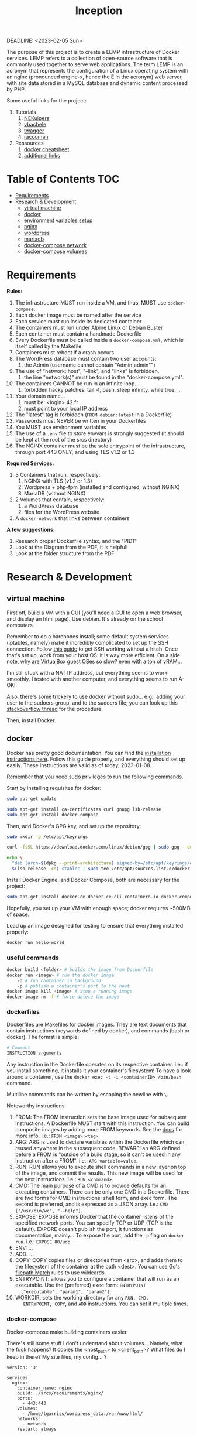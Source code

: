 #+title: Inception
#+PROPERTY: header-args :noweb yes :mkdirp yes
DEADLINE: <2023-02-05 Sun>

#+GITHUB: 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

The purpose of this project is to create a LEMP infrastructure of
Docker services. LEMP refers to a collection of open-source software
that is commonly used together to serve web applications. The term
LEMP is an acronym that represents the configuration of a Linux
operating system with an nginx (pronounced engine-x, hence the E in
the acronym) web server, with site data stored in a MySQL database and
dynamic content processed by PHP.

Some useful links for the project:
 1) Tutorials
    1) [[https://github.com/NEKuipers/Inception/blob/master/Inception_guide.txt][NEKuipers]]
    2) [[https://github.com/vbachele/Inception][vbachele]]
    3) [[https://github.com/twagger/inception][twagger]]
    4) [[https://github.com/raccoman/inception/blob/main/srcs/requirements/wordpress/Dockerfile][raccoman]]
 2) Ressources
    1) [[https://kapeli.com/cheat_sheets/Dockerfile.docset/Contents/Resources/Documents/index][docker cheatsheet]]
    2) [[https://discord.com/channels/831591290311409738/964254222105346048][additional links]]

* Table of Contents :TOC:
- [[#requirements][Requirements]]
- [[#research--development][Research & Development]]
  - [[#virtual-machine][virtual machine]]
  - [[#docker][docker]]
  - [[#environment-variables-setup][environment variables setup]]
  - [[#nginx][nginx]]
  - [[#wordpress][wordpress]]
  - [[#mariadb][mariadb]]
  - [[#docker-compose-network][docker-compose network]]
  - [[#docker-compose-volumes][docker-compose volumes]]

* Requirements
*Rules:*
 1) The infrastructure MUST run inside a VM, and thus, MUST use
    ~docker-compose~.
 2) Each docker image must be named after the service
 3) Each service must run inside its dedicated container
 4) The containers must run under Alpine Linux or Debian Buster
 5) Each container must contain a handmade Dockerfile
 6) Every Dockerfile must be called inside a ~docker-compose.yml~,
    which is itself called by the Makefile.
 7) Containers must reboot if a crash occurs
 8) The WordPress database must contain two user accounts:
    1) the Admin (username cannot contain "Admin|admin"")
 9) The use of "network: host", "--link", and "links" is forbidden.
    1) the line "network(s)" must be found in the "docker-compose.yml".
 10) The containers CANNOT be run in an infinite loop.
     1) forbidden hacky patches: tail -f, bash, sleep infinity, while
        true, ...
 11) Your domain name...
     1) must be: <login>.42.fr
     2) must point to your local IP address
 12) The "latest" tag is forbidden (~FROM debian:latest~ in a Dockerfile)
 13) Passwords must NEVER be written in your Dockerfiles
 14) You MUST use environment variables
 15) The use of a ~.env~ file to store envvars is strongly suggested
     (it should be kept at the root of the srcs directory)
 16) The NGINX container must be the sole entrypoint of the
     infrastructure, through port 443 ONLY, and using TLS v1.2 or 1.3

*Required Services:*
 1) 3 Containers that run, respectively:
    1) NGINX with TLS (v1.2 or 1.3)
    2) Wordpress + php-fpm (installed and configured; without NGINX)
    3) MariaDB (without NGINX)
 2) 2 Volumes that contain, respectively:
    1) a WordPress database
    2) files for the WordPress website
 3) A ~docker-network~ that links between containers

*A few suggestions:*
 1) Research proper Dockerfile syntax, and the "PID1"
 2) Look at the Diagram from the PDF, it is helpful!
 3) Look at the folder structure from the PDF
* Research & Development
** virtual machine
First off, build a VM with a GUI (you'll need a GUI to open a web
browser, and display an html page). Use debian. It's already on the
school computers.

Remember to do a barebones install; some default system services
(iptables, namely) make it incredibly complicated to set up the SSH
connection. Follow [[https://www.golinuxcloud.com/ssh-into-virtualbox-vm/][this guide]] to get SSH working without a hitch. Once
that's set up, work from your host OS: it is way more efficient. On a
side note, why are VirtualBox guest OSes so slow? even with a ton of
vRAM...

I'm still stuck with a NAT IP address, but everything seems to work
smoothly. I tested with another computer, and everything seems to run
A-OK!

Also, there's some trickery to use docker without sudo... e.g.: adding
your user to the sudoers group, and to the sudoers file; you can look
up this [[https://stackoverflow.com/questions/48957195/how-to-fix-docker-got-permission-denied-issue][stackoverflow thread]] for the procedure.

Then, install Docker.

** docker
Docker has pretty good documentation. You can find the [[https://docs.docker.com/engine/install/debian/#install-using-the-repository][installation
instructions here]]. Follow this guide properly, and everything should
set up easily. These instructions are valid as of today, 2023-01-08.

Remember that you need sudo privileges to run the following commands.

Start by installing requisites for docker:
#+begin_src bash
sudo apt-get update

sudo apt-get install ca-certificates curl gnupg lsb-release
sudo apt-get install docker-compose
#+END_SRC

Then, add Docker's GPG key, and set up the repository:
#+begin_src bash
sudo mkdir -p /etc/apt/keyrings

curl -fsSL https://download.docker.com/linux/debian/gpg | sudo gpg --dearmor -o /etc/apt/keyrings/docker.gpg

echo \
  "deb [arch=$(dpkg --print-architecture) signed-by=/etc/apt/keyrings/docker.gpg] https://download.docker.com/linux/debian \
  $(lsb_release -cs) stable" | sudo tee /etc/apt/sources.list.d/docker.list > /dev/null
#+end_src

Install Docker Engine, and Docker Compose, both are necessary for the project:
#+begin_src bash
sudo apt-get install docker-ce docker-ce-cli containerd.io docker-compose-plugin
#+end_src

Hopefully, you set up your VM with enough space; docker requires
~500MB of space.

Load up an image designed for testing to ensure that everything
installed properly:
#+begin_src bash
docker run hello-world
#+end_src

*** useful commands
#+begin_src bash
docker build <folder> # builds the image from Dockerfile
docker run <image> # run the docker image
    -d # run container in background
    -p # publish a container's port to the host
docker image kill <image> # stop a running image
docker image rm -f # force delete the image
#+end_src

*** dockerfiles
Dockerfiles are Makefiles for docker images. They are text documents
that contain instructions (keywords defined by docker), and commands
(bash or docker). The format is simple:
#+begin_src dockerfile
# Comment
INSTRUCTION arguments
#+end_src

Any instruction in the Dockerfile operates on its respective
container. i.e.: if you install something, it installs it your
container's filesystem! To have a look around a container, use the
~docker exec -t -i <containerID> /bin/bash~ command.

Multiline commands can be written by escaping the newline with ~\~.

Noteworthy instructions:
 1) FROM: The FROM instruction sets the base image used for subsequent
    instructions. A Dockerfile MUST start with this instruction. You
    can build composite images by adding more FROM keywords. See the
    [[https://docs.docker.com/engine/reference/builder/#from][docs]] for more info. i.e.: ~FROM <image>:<tag>~.
 2) ARG: ARG is used to declare variables within the Dockerfile which
    can reused anywhere in the subsequent code. BEWARE! an ARG defined
    before a FROM is "outside of a build stage, so it can't be used in
    any instruction after a FROM". i.e.: ~ARG variable=value~.
 3) RUN: RUN allows you to execute shell commands in a new layer on
    top of the image, and commit the results. This new image will be
    used for the next instructions. i.e.: ~RUN <command>~.
 4) CMD: The main purpose of a CMD is to provide defaults for an
    executing containers. There can be only one CMD in a Dockerfile.
    There are two forms for CMD instructions: shell form, and exec
    form. The second is preferred, and is expressed as a JSON array.
    i.e.: ~CMD ["/usr/bin/wc", "--help"]~.
 5) EXPOSE: EXPOSE informs Docker that the container listens of the
    specified network ports. You can specify TCP or UDP (TCP is the
    default). EXPORE doesn't publish the port, it functions as
    documentation, mainly... To expose the port, add the ~-p~ flag on
    ~docker run~. i.e.: ~EXPOSE 80/udp~
 6) ENV: ...
 7) ADD: ...
 8) COPY: COPY copies files or directories from <src>, and adds them
    to the filesystem of the container at the path <dest>. You can use
    Go's [[https://golang.org/pkg/path/filepath#Match][filepath.Match]] rules to use wildcards.
 9) ENTRYPOINT: allows you to configure a container that will run as
    an executable. Use the (preferred) exec form: ~ENTRYPOINT
    ["executable", "param1", "param2"]~.
 10) WORKDIR: sets the working directory for any ~RUN, CMD,
     ENTRYPOINT, COPY~, and ~ADD~ instructions. You can set it
     multiple times.

*** docker-compose
Docker-compose make building containers easier.

There's still some stuff I don't understand about volumes... Namely,
what the fuck happens? It copies the <host_path> to <client_path>?
What files do I keep in there? My site files, my config... ?
#+name: nginx-compose
#+begin_src docker-compose
version: '3'

services:
  nginx:
    container_name: nginx
    build: ./srcs/requirements/nginx/
    ports:
      - 443:443
    volumes:
      - /home/tgarriss/wordpress_data:/var/www/html/
    networks:
      - network
    restart: always
#+end_src

Call this docker-compose file with: ~docker compose -f
docker-compose.yml up -d --build~. This runs the build process, and
spins up the nginx container.

*** docker-network
See this [[https://www.aquasec.com/cloud-native-academy/docker-container/docker-networking/][aqua tutorial]], and the links at the bottom of the webpage.

** environment variables setup
Sensitive data used by the db and wordpress should be kept safely
stored in a ~.env~ file.

In your root directory, add the following file:
#+name: .env-config-dev
#+begin_src text
MYSQL_HOST=mariadb
MYSQL_ROOT_PWD=rootpassword

WP_DATABASE_NAME=wordpress
WP_DATABASE_USR=tgarriss
WP_DATABASE_PWD=tgarriss

DOMAIN_NAME=localhost

WP_TITLE=Inception
WP_ADMIN_USR=tomg
WP_ADMIN_PWD=tomg
WP_ADMIN_EMAIL=tomg@gmail.com
WP_USR=tgarriss
WP_PWD=tgarriss
WP_EMAIL=tgarriss@gmail.com
#+end_src

Make sure that you ignore this file in both your ~.gitignore~ and
~.dockerignore~ files.
** nginx
Nginx (pronounced engine-x), is a FLOSS web server. Why NGINX instead
of Apache? Because it uses much less memory, can handle about 4 times
as many requests per second, is highly scalable, has a modular,
event-driven architecture; it also works as a load balancer, and HTTP
cache, and a reverse proxy. This comes at the cost of decreased
flexibility (such as being unable to override systemwide access
settings).

[[https://business-science.github.io/shiny-production-with-aws-book/https-nginx-docker-compose.html][This]] might be useful; [[https://www.baeldung.com/linux/nginx-docker-container][this]] seems even better.

*** binding localhost to domain
Binding your domain name (<login>.42.fr, for this project) to your
localhost is easy. Simply add "127.0.0.1 localhost <domain-name>" to
your VM's ~/etc/hosts~ file.

*** a simple setup
WARNING: This works for a docker-compose.yml configured with port 80,
not 443! It is meant as a simple example:
#+begin_src dockerfile
FROM debian:buster

RUN apt-get update -y && apt-get -y install nginx

COPY ./nginx.conf /etc/nginx/conf.d/
COPY ./index.html /var/www/html/

CMD ["/usr/sbin/nginx", "-g", "daemon off;"]
#+end_src

Assuming you have your custom nginx config, and an html file in your
current directory:
 1) Pull the img
 2) update and install nginx
 3) copy the files to wherever you want them in your container
 4) start up nginx

If everything went ok, you can log into your VM, launch firefox, and
access your domain name; it should display your index.html webpage.

*** enabling https
Now, for enabling https support (using port 443, instead of port 80).
#+name: nginx-dockerfile-dev
#+begin_src dockerfile
# pull the debian:buster image
FROM debian:buster

RUN apt-get update -y
RUN apt-get -y install nginx openssl
# this installs php and php7.3-fpm
RUN apt-get -y install php php7.3-fpm

# required; if inexistant, openssl call raises an error
RUN mkdir /etc/nginx/ssl/
RUN openssl req -x509 -nodes -days 365 \
        -newkey rsa:2048 \
        -keyout /etc/nginx/ssl/tgarriss.key \
        -out /etc/nginx/ssl/tgarriss.csr \
        -subj "/C=CA/ST=QC/L=Thomas/O=42Quebec/OU=tgarriss/CN=tgarriss"

# replace this with your actual conf path
COPY nginx.conf /etc/nginx/conf.d/

# exposes the 443 port (the HTTPS port)
EXPOSE 443

CMD ["/usr/sbin/nginx", "-g", "daemon off;"]
#+end_src

The ~-subj~ flag is used to bypass prompts. See the digicert [[https://www.digicert.com/kb/ssl-support/openssl-quick-reference-guide.htm][website]]
for more info. With ~EXPOSE 443~, the webpage won't load, because
there's no certificate yet.

Now, the subject requires that we use ssl certificates. That requires
us to write a custom nginx configuration file. We're gonna generate
our certs with openssl; they're gonna be self-signed, which means
untrusted by web browsers unless approved by a certificate authority
(for the purpose of the project, this a self-signed certificate is
fine). This [[https://stackoverflow.com/questions/10175812/how-to-generate-a-self-signed-ssl-certificate-using-openssl][stackoverflow thread]] has some good information about it.
This [[https://www.digitalocean.com/community/tutorials/how-to-create-a-self-signed-ssl-certificate-for-nginx-on-debian-10][tutorial]] might come in handy too; have a look there's a lot of
info about self-signed certificates.

TSL (Transport Security Layer) and SSL (Secure Sockets Layer) are web
protocols that wrap normal traffic in a protected, encrypted wrapper.
These protocols use a combination of public and private keys. The SSL
key is kept secret on the server, and is used to encrypt content sent
to clients. The SSL certificate is publicly shared with anyone who
requests the content, and decrypts the content signed by the
associated SSL key.

- [X] exposes port 443y
- [X] installs openssl
- [X] generates certificates
- [X] configures openssl
- [-] has a nginx config file
  - [X] listens on port 443
  - [X] uses TLS v1.2 and v1.3
  - [ ] other things... ???
*** nginx config
WARNING: Remember that you'll be using wordpress to display a
website... there's somekind of interaction here that's missing.
Otherwise, my simple index.html webpage is displayed on https.

#+name: nginx-config-dev
#+begin_src text
server {
  # ssl specifies that it should use ssl
  listen 443 ssl;
  # the [::]: means any ipv6 addr
  listen [::]:443 ssl;
  server_name tgarriss.42.fr;

  # sets the cert/key pair and enables TLS
  ssl_certificate /etc/nginx/ssl/tgarriss.csr;
  ssl_certificate_key /etc/nginx/ssl/tgarriss.key;
  ssl_protocols TLSv1.2 TLSv1.3;

  root /var/www/html/;
  index index.html;

  location / {
		try_files $uri $uri/ /index.php$is_args$args;
	}

  location ~ \.php$ {
		fastcgi_split_path_info ^(.+\.php)(/.+)$;
		fastcgi_pass wordpress:9000; #PHP for wordpress will listen on the port 9000
		fastcgi_index index.php;
		include fastcgi_params;
		fastcgi_param SCRIPT_FILENAME $document_root$fastcgi_script_name;
		fastcgi_param SCRIPT_NAME $fastcgi_script_name;
	}
}
#+end_src
*** fast-cgi
This is required for interaction with wordpress, and mariadb.
** wordpress
Wordpress is a content management system (CMS). It requires a web
server (nginx), a database (mariadb), and PHP (php-fpm) in order to
function.

Remember that you can pass args to a program that takes arguments with
a file, i.e. "program < file".

*** wordpress docker-compose
#+name: wordpress-compose
#+begin_src docker-compose
  wordpress:
    container_name: wordpress
    depends_on:
      - mariadb
      build: ./srcs/requirements/wordpress/
    ports:
      - 9000:9000
    env_file:
      - .env
    volumes:
      - /home/tgarriss/wordpress_data:/var/www/html/
    networks:
      - network
    restart: always
#+end_src

*** wordpress dockerfile
Now for the wordpress Dockerfile...

#+name: wp-dockerfile-dev
#+begin_src dockerfile
FROM debian:buster

RUN apt-get -y update && apt-get -y install php-fpm php-mysql

# line below doesnt work
# RUN adduser -S nginx && addgroup -S nginx
COPY conf/www.conf /etc/php/7.3/fpm/pool.d

RUN mkdir /tmp/
COPY conf/index.html /tmp/index.html
COPY tools/configure.sh /tmp/configure.sh

RUN wget https://raw.githubusercontent.com/wp-cli/builds/gh-pages/phar/wp-cli.phar
RUN chmod +x wp-cli.phar
RUN cp wp-cli.phar /usr/bin/wp

WORKDIR /var/www/html/wordpress

ENTRYPOINT ["sh", "/tmp/configure.sh"]
#+end_src

#+name: configure-wordpress
#+header: :tangle ./srcs/requirements/wordpress/tools/configure.sh
#+begin_src bash
#!/bin/sh
# wait for mysql
while ! mariadb -h$MYSQL_HOST -u$WP_DATABASE_USR -p$WP_DATABASE_PWD $WP_DATABASE_NAME &>/dev/null; do
    sleep 3
done

if [ ! -f "/var/www/html/index.html" ]; then

    # static website
    mv /tmp/index.html /var/www/html/index.html

    # adminer
    wget https://github.com/vrana/adminer/releases/download/v4.8.1/adminer-4.8.1-mysql-en.php -O /var/www/html/adminer.php &> /dev/null
    wget https://raw.githubusercontent.com/Niyko/Hydra-Dark-Theme-for-Adminer/master/adminer.css -O /var/www/html/adminer.css &> /dev/null

    wp core download --allow-root
    wp config create --dbname=$WP_DATABASE_NAME --dbuser=$WP_DATABASE_USR --dbpass=$WP_DATABASE_PWD --dbhost=$MYSQL_HOST --dbcharset="utf8" --dbcollate="utf8_general_ci" --allow-root
    wp core install --url=$DOMAIN_NAME/wordpress --title=$WP_TITLE --admin_user=$WP_ADMIN_USR --admin_password=$WP_ADMIN_PWD --admin_email=$WP_ADMIN_EMAIL --skip-email --allow-root
    wp user create $WP_USR $WP_EMAIL --role=author --user_pass=$WP_PWD --allow-root
    wp theme install inspiro --activate --allow-root

fi

echo "Wordpress started on :9000"
/usr/sbin/php-fpm7 -F -R
#+end_src


** mariadb
mariadb is necessary for wordpress to function properly. I've been
trying to chunk this down into managable pieces, but it's all
connected together.

Volumes (see the code block below) are directories in the host system
(meaning your linux VM; you need to create them manually, otherwise
the docker-compose build will fail with a "no such file or directory"
error) that can be accessed by any number of containers. Usually,
 1) the data directory: to prevent data loss when a container is
    created, replaced, or deleted.
 2) the logs directory
 3) the config directory: since containers have no editors installed,
    you use your VM to modify these files.

*** mariadb docker-compose
#+name: mariadb-compose
#+begin_src docker-compose
  mariadb:
    container_name: mariadb
    build: ./srcs/requirements/mariadb/
    volumes:
      - /home/tgarriss/mariadb_data:/var/lib/mariadb/
    networks:
      - network
    env_file:
      - .env
    ports:
      - 3306:3306
    restart: always
#+end_src
*** mariadb dockerfile
To manage the configuration of the db, use a bash script, this allows
you to programatically set up the mysql_secure_installation process.
#+name: db-dockerfile-dev
#+begin_src dockerfile
FROM debian:buster

RUN apt-get -y update
RUN apt-get -y install mariadb-server mariadb-client



EXPOSE 3306

CMD ["mysqld", "--bind-address=0.0.0.0"]
#+end_src

Always remember to put ~#!/bin/bash~ at the top of your scripts.

#+name: db-install
#+header: :tangle ./srcs/requirements/mariadb/tools/db_install.sh :mkdirp yes
#+begin_src bash
#!/bin/bash
mysql_secure_installation << _EOF_
Y
Rootp4ss
Rootp4ss
Y
n
Y
Y
_EOF_

#+end_src
** docker-compose network
#+name: network-compose
#+begin_src docker-compose
networks:
  network:
    driver: bridge
#+end_src
** docker-compose volumes
#+name: volume-compose
#+begin_src docker-compose
volumes:
  mariadb_data:
    driver: local
    driver_opts:
      type: none
      device: /home/tgarriss/mariadb_data
      o: bind
  wordpress_data:
    driver: local
    driver_opts:
      type: none
      device: /home/tgarriss/wordpress_data
      o: bind
#+end_src
* Production :noexport:
** docker-compose
#+name: full-docker-compose
#+header: :tangle ./srcs/docker-compose.yml :noweb yes
#+begin_src dockerfile
<<nginx-compose>>

<<mariadb-compose>>

<<wordpress-compose>>

<<volume-compose>>

<<network-compose>>
#+end_src
** Dockerfiles
#+name: nginx-dockerfile
#+header: :tangle ./srcs/requirements/nginx/Dockerfile
#+header: :noweb yes
#+begin_src dockerfile
<<nginx-dockerfile-dev>>
#+end_src

#+name: wp-dockerfile
#+header: :tangle ./srcs/requirements/wordpress/Dockerfile
#+header: :noweb yes
#+begin_src dockerfile
<<wp-dockerfile-dev>>
#+end_src

#+name: db-dockerfile
#+header: :tangle ./srcs/requirements/mariadb/Dockerfile
#+header: :noweb yes
#+begin_src dockerfile
<<db-dockerfile-dev>>
#+end_src
** nginx.conf
#+name: nginx-config
#+header: :tangle ./srcs/requirements/nginx/conf/nginx.conf
#+header: :noweb yes
#+begin_src text
<<nginx-config-dev>>
#+end_src
** .env file
#+name: .env-config
#+header: :tangle ./srcs/.env
#+header: :noweb yes
#+begin_src text
<<.env-config-dev>>
#+end_src
** makefile
#+name: makefile
#+header: :tangle ./Makefile
#+begin_src makefile
all:
	docker compose -f ./srcs/docker-compose.yml up -d --build

down:
	docker compose -f ./scrs/docker-compose.yml down

clean:
	docker stop $$(docker ps -qa);\
	docker rm $$(docker ps -qa);\
	docker image rm $$(docker images -qa);\

.PHONY: all down clean
#+end_src
** simple html
#+name: simple-html
#+header: :tangle ./srcs/requirements/nginx/conf/index.html
#+begin_src html
<HTML>

<HEAD>

<TITLE>Your Title Here</TITLE>

</HEAD>

<BODY BGCOLOR="FFFFFF">

<HR>

<H1>This is a Header</H1>

<H2>This is a Medium Header</H2>

<P> This is a new paragraph!

<P> <B>This is a new paragraph!</B>

<BR> <B><I>This is a new sentence without a paragraph break, in bold italics.</I></B>

<HR>
</BODY>
</HTML>
#+end_src
** www conf
#+name: www-conf
#+header: :tangle ./srcs/requirements/wordpress/conf/www.conf :mkdirp yes
#+begin_src
; Start a new pool named 'www'.
; the variable $pool can be used in any directive and will be replaced by the
; pool name ('www' here)
[www]

; Per pool prefix
; It only applies on the following directives:
; - 'access.log'
; - 'slowlog'
; - 'listen' (unixsocket)
; - 'chroot'
; - 'chdir'
; - 'php_values'
; - 'php_admin_values'
; When not set, the global prefix (or /usr) applies instead.
; Note: This directive can also be relative to the global prefix.
; Default Value: none
;prefix = /path/to/pools/$pool

; Unix user/group of processes
; Note: The user is mandatory. If the group is not set, the default user's group
;       will be used.
user = nginx
group = nginx

; The address on which to accept FastCGI requests.
; Valid syntaxes are:
;   'ip.add.re.ss:port'    - to listen on a TCP socket to a specific IPv4 address on
;                            a specific port;
;   '[ip:6:addr:ess]:port' - to listen on a TCP socket to a specific IPv6 address on
;                            a specific port;
;   'port'                 - to listen on a TCP socket to all addresses
;                            (IPv6 and IPv4-mapped) on a specific port;
;   '/path/to/unix/socket' - to listen on a unix socket.
; Note: This value is mandatory.
listen = 9000

; Set listen(2) backlog.
; Default Value: 511 (-1 on FreeBSD and OpenBSD)
;listen.backlog = 511

; Set permissions for unix socket, if one is used. In Linux, read/write
; permissions must be set in order to allow connections from a web server. Many
; BSD-derived systems allow connections regardless of permissions. The owner
; and group can be specified either by name or by their numeric IDs.
; Default Values: user and group are set as the running user
;                 mode is set to 0660
;listen.owner = nobody
;listen.group = nobody
;listen.mode = 0660
; When POSIX Access Control Lists are supported you can set them using
; these options, value is a comma separated list of user/group names.
; When set, listen.owner and listen.group are ignored
;listen.acl_users =
;listen.acl_groups =

; List of addresses (IPv4/IPv6) of FastCGI clients which are allowed to connect.
; Equivalent to the FCGI_WEB_SERVER_ADDRS environment variable in the original
; PHP FCGI (5.2.2+). Makes sense only with a tcp listening socket. Each address
; must be separated by a comma. If this value is left blank, connections will be
; accepted from any ip address.
; Default Value: any
;listen.allowed_clients = 127.0.0.1

; Specify the nice(2) priority to apply to the pool processes (only if set)
; The value can vary from -19 (highest priority) to 20 (lower priority)
; Note: - It will only work if the FPM master process is launched as root
;       - The pool processes will inherit the master process priority
;         unless it specified otherwise
; Default Value: no set
; process.priority = -19

; Set the process dumpable flag (PR_SET_DUMPABLE prctl) even if the process user
; or group is differrent than the master process user. It allows to create process
; core dump and ptrace the process for the pool user.
; Default Value: no
; process.dumpable = yes

; Choose how the process manager will control the number of child processes.
; Possible Values:
;   static  - a fixed number (pm.max_children) of child processes;
;   dynamic - the number of child processes are set dynamically based on the
;             following directives. With this process management, there will be
;             always at least 1 children.
;             pm.max_children      - the maximum number of children that can
;                                    be alive at the same time.
;             pm.start_servers     - the number of children created on startup.
;             pm.min_spare_servers - the minimum number of children in 'idle'
;                                    state (waiting to process). If the number
;                                    of 'idle' processes is less than this
;                                    number then some children will be created.
;             pm.max_spare_servers - the maximum number of children in 'idle'
;                                    state (waiting to process). If the number
;                                    of 'idle' processes is greater than this
;                                    number then some children will be killed.
;  ondemand - no children are created at startup. Children will be forked when
;             new requests will connect. The following parameter are used:
;             pm.max_children           - the maximum number of children that
;                                         can be alive at the same time.
;             pm.process_idle_timeout   - The number of seconds after which
;                                         an idle process will be killed.
; Note: This value is mandatory.
pm = dynamic

; The number of child processes to be created when pm is set to 'static' and the
; maximum number of child processes when pm is set to 'dynamic' or 'ondemand'.
; This value sets the limit on the number of simultaneous requests that will be
; served. Equivalent to the ApacheMaxClients directive with mpm_prefork.
; Equivalent to the PHP_FCGI_CHILDREN environment variable in the original PHP
; CGI. The below defaults are based on a server without much resources. Don't
; forget to tweak pm.* to fit your needs.
; Note: Used when pm is set to 'static', 'dynamic' or 'ondemand'
; Note: This value is mandatory.
pm.max_children = 5

; The number of child processes created on startup.
; Note: Used only when pm is set to 'dynamic'
; Default Value: (min_spare_servers + max_spare_servers) / 2
pm.start_servers = 2

; The desired minimum number of idle server processes.
; Note: Used only when pm is set to 'dynamic'
; Note: Mandatory when pm is set to 'dynamic'
pm.min_spare_servers = 1

; The desired maximum number of idle server processes.
; Note: Used only when pm is set to 'dynamic'
; Note: Mandatory when pm is set to 'dynamic'
pm.max_spare_servers = 3

; The number of seconds after which an idle process will be killed.
; Note: Used only when pm is set to 'ondemand'
; Default Value: 10s
;pm.process_idle_timeout = 10s;

; The number of requests each child process should execute before respawning.
; This can be useful to work around memory leaks in 3rd party libraries. For
; endless request processing specify '0'. Equivalent to PHP_FCGI_MAX_REQUESTS.
; Default Value: 0
;pm.max_requests = 500

; The URI to view the FPM status page. If this value is not set, no URI will be
; recognized as a status page. It shows the following informations:
;   pool                 - the name of the pool;
;   process manager      - static, dynamic or ondemand;
;   start time           - the date and time FPM has started;
;   start since          - number of seconds since FPM has started;
;   accepted conn        - the number of request accepted by the pool;
;   listen queue         - the number of request in the queue of pending
;                          connections (see backlog in listen(2));
;   max listen queue     - the maximum number of requests in the queue
;                          of pending connections since FPM has started;
;   listen queue len     - the size of the socket queue of pending connections;
;   idle processes       - the number of idle processes;
;   active processes     - the number of active processes;
;   total processes      - the number of idle + active processes;
;   max active processes - the maximum number of active processes since FPM
;                          has started;
;   max children reached - number of times, the process limit has been reached,
;                          when pm tries to start more children (works only for
;                          pm 'dynamic' and 'ondemand');
; Value are updated in real time.
; Example output:
;   pool:                 www
;   process manager:      static
;   start time:           01/Jul/2011:17:53:49 +0200
;   start since:          62636
;   accepted conn:        190460
;   listen queue:         0
;   max listen queue:     1
;   listen queue len:     42
;   idle processes:       4
;   active processes:     11
;   total processes:      15
;   max active processes: 12
;   max children reached: 0
;
; By default the status page output is formatted as text/plain. Passing either
; 'html', 'xml' or 'json' in the query string will return the corresponding
; output syntax. Example:
;   http://www.foo.bar/status
;   http://www.foo.bar/status?json
;   http://www.foo.bar/status?html
;   http://www.foo.bar/status?xml
;
; By default the status page only outputs short status. Passing 'full' in the
; query string will also return status for each pool process.
; Example:
;   http://www.foo.bar/status?full
;   http://www.foo.bar/status?json&full
;   http://www.foo.bar/status?html&full
;   http://www.foo.bar/status?xml&full
; The Full status returns for each process:
;   pid                  - the PID of the process;
;   state                - the state of the process (Idle, Running, ...);
;   start time           - the date and time the process has started;
;   start since          - the number of seconds since the process has started;
;   requests             - the number of requests the process has served;
;   request duration     - the duration in µs of the requests;
;   request method       - the request method (GET, POST, ...);
;   request URI          - the request URI with the query string;
;   content length       - the content length of the request (only with POST);
;   user                 - the user (PHP_AUTH_USER) (or '-' if not set);
;   script               - the main script called (or '-' if not set);
;   last request cpu     - the %cpu the last request consumed
;                          it's always 0 if the process is not in Idle state
;                          because CPU calculation is done when the request
;                          processing has terminated;
;   last request memory  - the max amount of memory the last request consumed
;                          it's always 0 if the process is not in Idle state
;                          because memory calculation is done when the request
;                          processing has terminated;
; If the process is in Idle state, then informations are related to the
; last request the process has served. Otherwise informations are related to
; the current request being served.
; Example output:
;   ************************
;   pid:                  31330
;   state:                Running
;   start time:           01/Jul/2011:17:53:49 +0200
;   start since:          63087
;   requests:             12808
;   request duration:     1250261
;   request method:       GET
;   request URI:          /test_mem.php?N=10000
;   content length:       0
;   user:                 -
;   script:               /home/fat/web/docs/php/test_mem.php
;   last request cpu:     0.00
;   last request memory:  0
;
; Note: There is a real-time FPM status monitoring sample web page available
;       It's available in: /usr/share/php7/fpm/status.html
;
; Note: The value must start with a leading slash (/). The value can be
;       anything, but it may not be a good idea to use the .php extension or it
;       may conflict with a real PHP file.
; Default Value: not set
;pm.status_path = /status

; The ping URI to call the monitoring page of FPM. If this value is not set, no
; URI will be recognized as a ping page. This could be used to test from outside
; that FPM is alive and responding, or to
; - create a graph of FPM availability (rrd or such);
; - remove a server from a group if it is not responding (load balancing);
; - trigger alerts for the operating team (24/7).
; Note: The value must start with a leading slash (/). The value can be
;       anything, but it may not be a good idea to use the .php extension or it
;       may conflict with a real PHP file.
; Default Value: not set
;ping.path = /ping

; This directive may be used to customize the response of a ping request. The
; response is formatted as text/plain with a 200 response code.
; Default Value: pong
;ping.response = pong

; The access log file
; Default: not set
;access.log = log/php7/$pool.access.log

; The access log format.
; The following syntax is allowed
;  %%: the '%' character
;  %C: %CPU used by the request
;      it can accept the following format:
;      - %{user}C for user CPU only
;      - %{system}C for system CPU only
;      - %{total}C  for user + system CPU (default)
;  %d: time taken to serve the request
;      it can accept the following format:
;      - %{seconds}d (default)
;      - %{miliseconds}d
;      - %{mili}d
;      - %{microseconds}d
;      - %{micro}d
;  %e: an environment variable (same as $_ENV or $_SERVER)
;      it must be associated with embraces to specify the name of the env
;      variable. Some exemples:
;      - server specifics like: %{REQUEST_METHOD}e or %{SERVER_PROTOCOL}e
;      - HTTP headers like: %{HTTP_HOST}e or %{HTTP_USER_AGENT}e
;  %f: script filename
;  %l: content-length of the request (for POST request only)
;  %m: request method
;  %M: peak of memory allocated by PHP
;      it can accept the following format:
;      - %{bytes}M (default)
;      - %{kilobytes}M
;      - %{kilo}M
;      - %{megabytes}M
;      - %{mega}M
;  %n: pool name
;  %o: output header
;      it must be associated with embraces to specify the name of the header:
;      - %{Content-Type}o
;      - %{X-Powered-By}o
;      - %{Transfert-Encoding}o
;      - ....
;  %p: PID of the child that serviced the request
;  %P: PID of the parent of the child that serviced the request
;  %q: the query string
;  %Q: the '?' character if query string exists
;  %r: the request URI (without the query string, see %q and %Q)
;  %R: remote IP address
;  %s: status (response code)
;  %t: server time the request was received
;      it can accept a strftime(3) format:
;      %d/%b/%Y:%H:%M:%S %z (default)
;      The strftime(3) format must be encapsuled in a %{<strftime_format>}t tag
;      e.g. for a ISO8601 formatted timestring, use: %{%Y-%m-%dT%H:%M:%S%z}t
;  %T: time the log has been written (the request has finished)
;      it can accept a strftime(3) format:
;      %d/%b/%Y:%H:%M:%S %z (default)
;      The strftime(3) format must be encapsuled in a %{<strftime_format>}t tag
;      e.g. for a ISO8601 formatted timestring, use: %{%Y-%m-%dT%H:%M:%S%z}t
;  %u: remote user
;
; Default: "%R - %u %t \"%m %r\" %s"
;access.format = "%R - %u %t \"%m %r%Q%q\" %s %f %{mili}d %{kilo}M %C%%"

; The log file for slow requests
; Default Value: not set
; Note: slowlog is mandatory if request_slowlog_timeout is set
;slowlog = log/php7/$pool.slow.log

; The timeout for serving a single request after which a PHP backtrace will be
; dumped to the 'slowlog' file. A value of '0s' means 'off'.
; Available units: s(econds)(default), m(inutes), h(ours), or d(ays)
; Default Value: 0
;request_slowlog_timeout = 0

; Depth of slow log stack trace.
; Default Value: 20
;request_slowlog_trace_depth = 20

; The timeout for serving a single request after which the worker process will
; be killed. This option should be used when the 'max_execution_time' ini option
; does not stop script execution for some reason. A value of '0' means 'off'.
; Available units: s(econds)(default), m(inutes), h(ours), or d(ays)
; Default Value: 0
;request_terminate_timeout = 0

; The timeout set by 'request_terminate_timeout' ini option is not engaged after
; application calls 'fastcgi_finish_request' or when application has finished and
; shutdown functions are being called (registered via register_shutdown_function).
; This option will enable timeout limit to be applied unconditionally
; even in such cases.
; Default Value: no
;request_terminate_timeout_track_finished = no

; Set open file descriptor rlimit.
; Default Value: system defined value
;rlimit_files = 1024

; Set max core size rlimit.
; Possible Values: 'unlimited' or an integer greater or equal to 0
; Default Value: system defined value
;rlimit_core = 0

; Chroot to this directory at the start. This value must be defined as an
; absolute path. When this value is not set, chroot is not used.
; Note: you can prefix with '$prefix' to chroot to the pool prefix or one
; of its subdirectories. If the pool prefix is not set, the global prefix
; will be used instead.
; Note: chrooting is a great security feature and should be used whenever
;       possible. However, all PHP paths will be relative to the chroot
;       (error_log, sessions.save_path, ...).
; Default Value: not set
;chroot =

; Chdir to this directory at the start.
; Note: relative path can be used.
; Default Value: current directory or / when chroot
;chdir = /var/www

; Redirect worker stdout and stderr into main error log. If not set, stdout and
; stderr will be redirected to /dev/null according to FastCGI specs.
; Note: on highloaded environement, this can cause some delay in the page
; process time (several ms).
; Default Value: no
;catch_workers_output = yes

; Decorate worker output with prefix and suffix containing information about
; the child that writes to the log and if stdout or stderr is used as well as
; log level and time. This options is used only if catch_workers_output is yes.
; Settings to "no" will output data as written to the stdout or stderr.
; Default value: yes
;decorate_workers_output = no

; Clear environment in FPM workers
; Prevents arbitrary environment variables from reaching FPM worker processes
; by clearing the environment in workers before env vars specified in this
; pool configuration are added.
; Setting to "no" will make all environment variables available to PHP code
; via getenv(), $_ENV and $_SERVER.
; Default Value: yes
;clear_env = no

; Limits the extensions of the main script FPM will allow to parse. This can
; prevent configuration mistakes on the web server side. You should only limit
; FPM to .php extensions to prevent malicious users to use other extensions to
; execute php code.
; Note: set an empty value to allow all extensions.
; Default Value: .php
;security.limit_extensions = .php .php3 .php4 .php5 .php7

; Pass environment variables like LD_LIBRARY_PATH. All $VARIABLEs are taken from
; the current environment.
; Default Value: clean env
;env[HOSTNAME] = $HOSTNAME
;env[PATH] = /usr/local/bin:/usr/bin:/bin
;env[TMP] = /tmp
;env[TMPDIR] = /tmp
;env[TEMP] = /tmp

; Additional php.ini defines, specific to this pool of workers. These settings
; overwrite the values previously defined in the php.ini. The directives are the
; same as the PHP SAPI:
;   php_value/php_flag             - you can set classic ini defines which can
;                                    be overwritten from PHP call 'ini_set'.
;   php_admin_value/php_admin_flag - these directives won't be overwritten by
;                                     PHP call 'ini_set'
; For php_*flag, valid values are on, off, 1, 0, true, false, yes or no.

; Defining 'extension' will load the corresponding shared extension from
; extension_dir. Defining 'disable_functions' or 'disable_classes' will not
; overwrite previously defined php.ini values, but will append the new value
; instead.

; Note: path INI options can be relative and will be expanded with the prefix
; (pool, global or /usr)

; Default Value: nothing is defined by default except the values in php.ini and
;                specified at startup with the -d argument
;php_admin_value[sendmail_path] = /usr/sbin/sendmail -t -i -f www@my.domain.com
;php_flag[display_errors] = off
;php_admin_value[error_log] = /var/log/php7/$pool.error.log
;php_admin_flag[log_errors] = on
;php_admin_value[memory_limit] = 32M
#+end_src
** wordpress-html
#+name: wordpress-html
#+header: :tangle ./srcs/requirements/wordpress/conf/index.html
#+begin_src html
<!doctype html>
<html>
  <head>
    <title>Inception</title>
    <link rel="preconnect" href="https://fonts.googleapis.com">
    <link rel="preconnect" href="https://fonts.gstatic.com" crossorigin>
    <link href="https://fonts.googleapis.com/css2?family=Poppins&display=swap" rel="stylesheet">
  </head>
  <body>
    <p align="center">
        <img src="https://img.shields.io/github/contributors/raccoman/inception?style=for-the-badge"/>
        <img src="https://img.shields.io/github/forks/raccoman/inception?style=for-the-badge"/>
        <img src="https://img.shields.io/github/stars/raccoman/inception?style=for-the-badge"/>
        <img src="https://img.shields.io/github/issues/raccoman/inception?style=for-the-badge"/>
        <img src="https://img.shields.io/github/license/raccoman/inception?style=for-the-badge"/>
      </p>

      <p align="center">
        <img src="https://badge42.herokuapp.com/api/stats/raccoman?privacyEmail=true"/>
      </p>
      <h3 align="center">
        INCEPTION
      </h3>
      <p align="center">
        This project aims to broaden your knowledge of system administration by using Docker
      </p>

      <h2 align="center">
        Evaluation
      </h2>
      <p align="center">

        <a href="wordpress/index.php">
            <button>WORDPRESS</button>
        </a>

        <a href="adminer.php">
            <button>ADMINER</button>
        </a>

        <a href="https://localhost:9443">
          <button>PORTAINER</button>
        </a>

      </p>

      <h2 align="center">
        Contact
      </h2>
      <p align="center">
        This is my inception project from the 42 cursus, need help: raccoman@student.42roma.it
      </p>

      <p align="center">
          <img src="https://forthebadge.com/images/badges/made-with-c.svg"/>
          <img src="https://forthebadge.com/images/badges/not-a-bug-a-feature.svg"/>
      </p>
  </body>
  <style>

    body {
        font-family: 'Poppins', sans-serif;
        background-color: rgb(12, 17, 23);
        color: white;
    }

    a, u {
        text-decoration: none;
    }

    button {
        border: none;
        background-color: rgb(34, 104, 186);
        color: white;
        padding: 10px 20px;
        text-align: center;
        text-decoration: none;
        display: inline-block;
        font-size: 12px;
        cursor: pointer;
    }

  </style>
</html>
#+end_src
